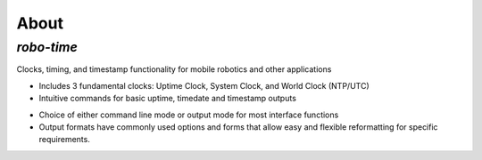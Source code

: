 
About
-----

*robo-time*
===========
 
Clocks, timing, and timestamp functionality for mobile robotics and other applications


- Includes 3 fundamental clocks: Uptime Clock, System Clock, and World Clock (NTP/UTC)
 
- Intuitive commands for basic uptime, timedate and timestamp outputs
 
* Choice of either command line mode or output mode for most interface functions
 
* Output formats have commonly used options and forms that allow easy and flexible reformatting for specific requirements.
 


